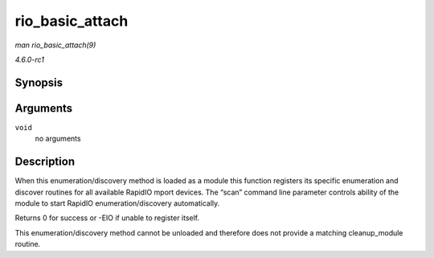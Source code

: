 
.. _API-rio-basic-attach:

================
rio_basic_attach
================

*man rio_basic_attach(9)*

*4.6.0-rc1*


Synopsis
========

.. c:function:: int rio_basic_attach( void )

Arguments
=========

``void``
    no arguments


Description
===========

When this enumeration/discovery method is loaded as a module this function registers its specific enumeration and discover routines for all available RapidIO mport devices. The
“scan” command line parameter controls ability of the module to start RapidIO enumeration/discovery automatically.

Returns 0 for success or -EIO if unable to register itself.

This enumeration/discovery method cannot be unloaded and therefore does not provide a matching cleanup_module routine.
